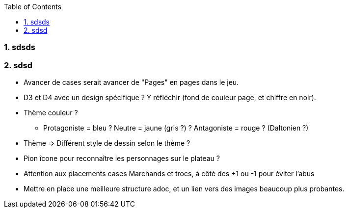 :experimental:
:source-highlighter: pygments
:data-uri:
:icons: font
:toc:
:numbered:

=== sdsds

=== sdsd

* Avancer de cases serait avancer de "Pages" en pages dans le jeu.

* D3 et D4 avec un design spécifique ? Y réfléchir (fond de couleur page, et chiffre en noir).

* Thème couleur ?
** Protagoniste = bleu ? Neutre = jaune (gris ?) ? Antagoniste = rouge ? (Daltonien ?)

* Thème => Différent style de dessin selon le thème ?

* Pion îcone pour reconnaître les personnages sur le plateau ?

* Attention aux placements cases Marchands et trocs, à côté des +1 ou -1 pour éviter l'abus

* Mettre en place une meilleure structure adoc, et un lien vers des images beaucoup plus probantes.
